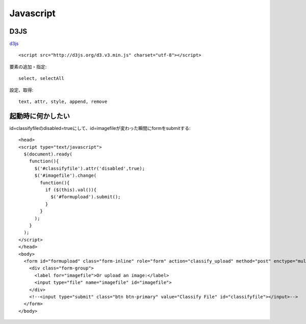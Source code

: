 ========================================
Javascript
========================================
.. highlight:: html

D3JS
-----
`d3js <http://ja.d3js.node.ws>`_ ::

  <script src="http://d3js.org/d3.v3.min.js" charset="utf-8"></script>

要素の追加・指定::

  select, selectAll

設定、取得::

  text, attr, style, append, remove

起動時に何かしたい
-------------------
id=classifyfileのdisabled=trueにして、id=imagefileが変わった瞬間にformをsubmitする::

  <head>
  <script type="text/javascript">
    $(document).ready(
      function(){
        $('#classifyfile').attr('disabled',true);
        $('#imagefile').change(
          function(){
            if ($(this).val()){
              $('#formupload').submit();
            }
          }
        );
      }
    );
  </script>
  </head>
  <body>
    <form id="formupload" class="form-inline" role="form" action="classify_upload" method="post" enctype="multipart/form-data">
      <div class="form-group">
        <label for="imagefile">Or upload an image:</label>
        <input type="file" name="imagefile" id="imagefile">
      </div>
      <!--<input type="submit" class="btn btn-primary" value="Classify File" id="classifyfile"></input>-->
    </form>
  </body>
